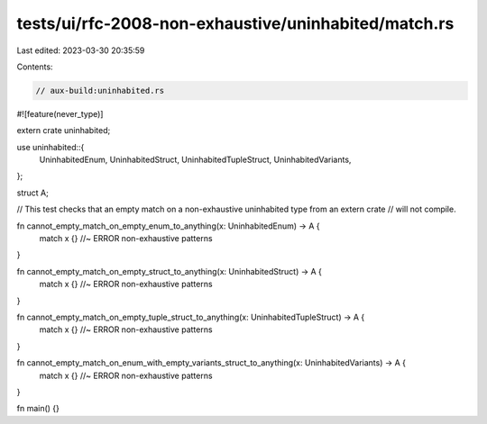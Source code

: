 tests/ui/rfc-2008-non-exhaustive/uninhabited/match.rs
=====================================================

Last edited: 2023-03-30 20:35:59

Contents:

.. code-block:: rs

    // aux-build:uninhabited.rs
#![feature(never_type)]

extern crate uninhabited;

use uninhabited::{
    UninhabitedEnum,
    UninhabitedStruct,
    UninhabitedTupleStruct,
    UninhabitedVariants,
};

struct A;

// This test checks that an empty match on a non-exhaustive uninhabited type from an extern crate
// will not compile.

fn cannot_empty_match_on_empty_enum_to_anything(x: UninhabitedEnum) -> A {
    match x {} //~ ERROR non-exhaustive patterns
}

fn cannot_empty_match_on_empty_struct_to_anything(x: UninhabitedStruct) -> A {
    match x {} //~ ERROR non-exhaustive patterns
}

fn cannot_empty_match_on_empty_tuple_struct_to_anything(x: UninhabitedTupleStruct) -> A {
    match x {} //~ ERROR non-exhaustive patterns
}

fn cannot_empty_match_on_enum_with_empty_variants_struct_to_anything(x: UninhabitedVariants) -> A {
    match x {} //~ ERROR non-exhaustive patterns
}

fn main() {}


